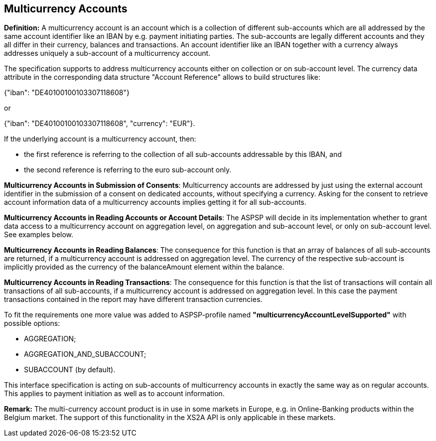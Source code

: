 // toc-title definition MUST follow document title without blank line!
== Multicurrency Accounts
:toc-title:
:imagesdir: ../usecases/diagrams
:toc: left

toc::[]
*Definition:* A multicurrency account is an account which is a collection of different sub-accounts which are all addressed by the same account identifier like an IBAN by e.g. payment initiating parties. The sub-accounts are legally different accounts and they all differ in their currency, balances and transactions. An account identifier like an IBAN together with a currency always addresses uniquely a sub-account of a multicurrency account.

The specification supports to address multicurrency accounts either on collection or on sub-account level. The currency data attribute in the corresponding data structure "Account Reference" allows to build structures like:

{"iban": "DE40100100103307118608"}

or

{"iban": "DE40100100103307118608",
 "currency": "EUR"}.

If the underlying account is a multicurrency account, then:

* the first reference is referring to the collection of all sub-accounts addressable by this IBAN, and

* the second reference is referring to the euro sub-account only.

*Multicurrency Accounts in Submission of Consents*: Multicurrency accounts are addressed by just using the external account identifier in the submission of a consent on dedicated accounts, without specifying a currency. Asking for the consent to retrieve account information data of a multicurrency accounts implies getting it for all sub-accounts.

*Multicurrency Accounts in Reading Accounts or Account Details*: The ASPSP will decide in its implementation whether to grant data access to a multicurrency account on aggregation level, on aggregation and sub-account level, or only on sub-account level. See examples below.

*Multicurrency Accounts in Reading Balances*: The consequence for this function is that an array of balances of all sub-accounts are returned, if a multicurrency account is addressed on aggregation level. The currency of the respective sub-account is implicitly provided as the currency of the balanceAmount element within the balance.

*Multicurrency Accounts in Reading Transactions*: The consequence for this function is that the list of transactions will contain all transactions of all sub-accounts, if a multicurrency account is addressed on aggregation level. In this case the payment transactions contained in the report may have different transaction currencies.

To fit the requirements one more value was added to ASPSP-profile named *"multicurrencyAccountLevelSupported"* with possible options:

* AGGREGATION;
* AGGREGATION_AND_SUBACCOUNT;
* SUBACCOUNT (by default).

This interface specification is acting on sub-accounts of multicurrency accounts in exactly the same way as on regular accounts. This applies to payment initiation as well as to account information.

*Remark:* The multi-currency account product is in use in some markets in Europe, e.g. in Online-Banking products within the Belgium market. The support of this functionality in the XS2A API is only applicable in these markets.
